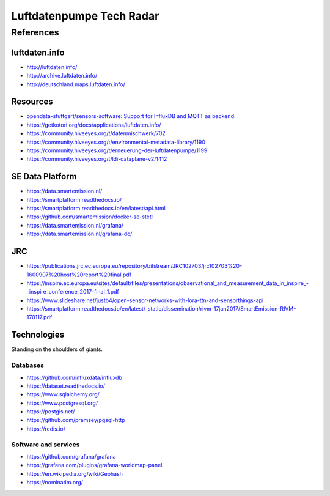 #########################
Luftdatenpumpe Tech Radar
#########################


**********
References
**********

luftdaten.info
==============
- http://luftdaten.info/
- http://archive.luftdaten.info/
- http://deutschland.maps.luftdaten.info/

Resources
=========
- `opendata-stuttgart/sensors-software: Support for InfluxDB and MQTT as backend <https://github.com/opendata-stuttgart/sensors-software/issues/33#issuecomment-272711445>`_.
- https://getkotori.org/docs/applications/luftdaten.info/
- https://community.hiveeyes.org/t/datenmischwerk/702
- https://community.hiveeyes.org/t/environmental-metadata-library/1190
- https://community.hiveeyes.org/t/erneuerung-der-luftdatenpumpe/1199
- https://community.hiveeyes.org/t/ldi-dataplane-v2/1412


SE Data Platform
================
- https://data.smartemission.nl/
- https://smartplatform.readthedocs.io/
- https://smartplatform.readthedocs.io/en/latest/api.html
- https://github.com/smartemission/docker-se-stetl

- https://data.smartemission.nl/grafana/
- https://data.smartemission.nl/grafana-dc/


JRC
===
- https://publications.jrc.ec.europa.eu/repository/bitstream/JRC102703/jrc102703%20-1600907%20host%20report%20final.pdf
- `<https://inspire.ec.europa.eu/sites/default/files/presentations/observational_and_measurement_data_in_inspire_-_inspire_conference_2017-final_1.pdf>`_
- https://www.slideshare.net/justb4/open-sensor-networks-with-lora-ttn-and-sensorthings-api
- https://smartplatform.readthedocs.io/en/latest/_static/dissemination/rivm-17jan2017/SmartEmission-RIVM-170117.pdf



Technologies
============
Standing on the shoulders of giants.

Databases
---------
- https://github.com/influxdata/influxdb
- https://dataset.readthedocs.io/
- https://www.sqlalchemy.org/
- https://www.postgresql.org/
- https://postgis.net/
- https://github.com/pramsey/pgsql-http
- https://redis.io/

Software and services
---------------------
- https://github.com/grafana/grafana
- https://grafana.com/plugins/grafana-worldmap-panel
- https://en.wikipedia.org/wiki/Geohash
- https://nominatim.org/
